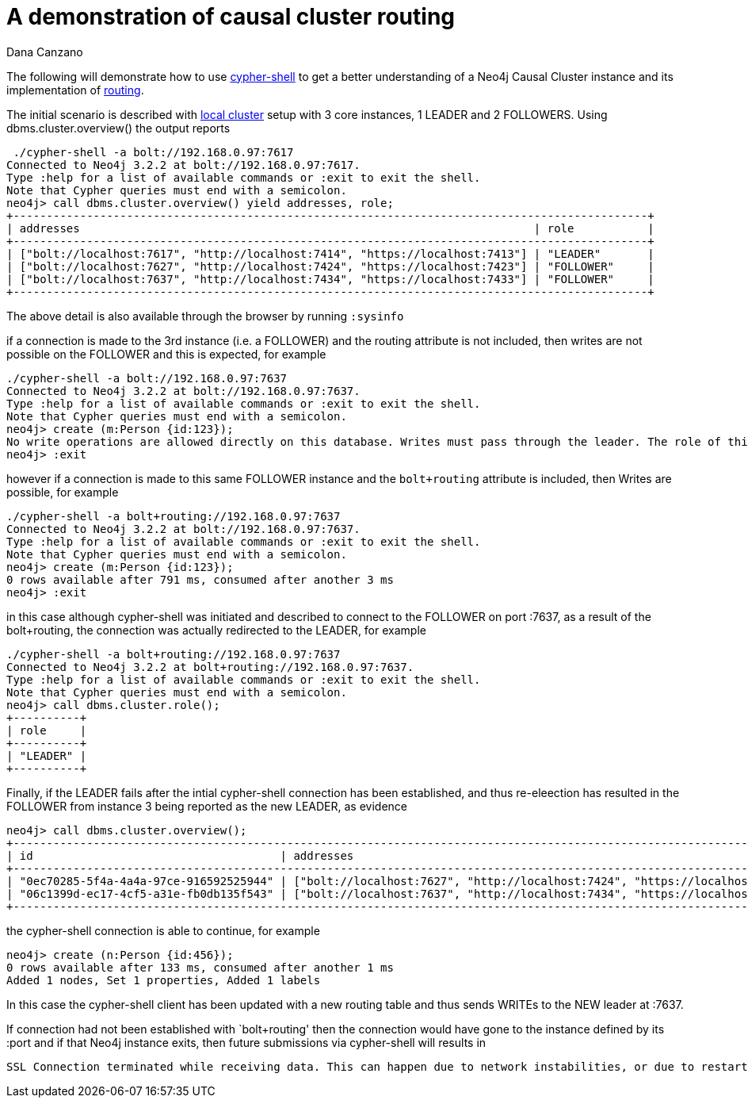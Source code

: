 = A demonstration of causal cluster routing
:slug: a-demonstration-of-causal-cluster-routing
:author: Dana Canzano
:category: cluster
:tags: causal-cluster, routing, cypher-shell
:neo4j-versions: 3.2

The following will demonstrate how to use https://neo4j.com/docs/operations-manual/current/tools/cypher-shell/[cypher-shell] to get
a better understanding of a Neo4j Causal Cluster instance and its implementation of 
https://neo4j.com/docs/developer-manual/current/drivers/client-applications/#_routing_drivers_bolt_routing[routing].

The initial scenario is described with https://neo4j.com/docs/operations-manual/current/tutorial/local-causal-cluster/[local cluster] setup with 3 core instances, 1 LEADER and 2 FOLLOWERS.   Using dbms.cluster.overview() the output reports

[source,shell]
----
 ./cypher-shell -a bolt://192.168.0.97:7617
Connected to Neo4j 3.2.2 at bolt://192.168.0.97:7617.
Type :help for a list of available commands or :exit to exit the shell.
Note that Cypher queries must end with a semicolon.
neo4j> call dbms.cluster.overview() yield addresses, role;
+-----------------------------------------------------------------------------------------------+
| addresses                                                                    | role           |
+-----------------------------------------------------------------------------------------------+
| ["bolt://localhost:7617", "http://localhost:7414", "https://localhost:7413"] | "LEADER"       |
| ["bolt://localhost:7627", "http://localhost:7424", "https://localhost:7423"] | "FOLLOWER"     |
| ["bolt://localhost:7637", "http://localhost:7434", "https://localhost:7433"] | "FOLLOWER"     |
+-----------------------------------------------------------------------------------------------+
----

The above detail is also available through the browser by running `:sysinfo`

if a connection is made to the 3rd instance (i.e. a FOLLOWER) and the routing attribute is not included, then writes are not possible
on the FOLLOWER and this is expected, for example

[source,shell]
----
./cypher-shell -a bolt://192.168.0.97:7637
Connected to Neo4j 3.2.2 at bolt://192.168.0.97:7637.
Type :help for a list of available commands or :exit to exit the shell.
Note that Cypher queries must end with a semicolon.
neo4j> create (m:Person {id:123});
No write operations are allowed directly on this database. Writes must pass through the leader. The role of this server is: FOLLOWER
neo4j> :exit
----

however if a connection is made to this same FOLLOWER instance and the `bolt+routing` attribute is included, then Writes are possible,
for example

[source,shell]
----
./cypher-shell -a bolt+routing://192.168.0.97:7637
Connected to Neo4j 3.2.2 at bolt://192.168.0.97:7637.
Type :help for a list of available commands or :exit to exit the shell.
Note that Cypher queries must end with a semicolon.
neo4j> create (m:Person {id:123});
0 rows available after 791 ms, consumed after another 3 ms
neo4j> :exit
----

in this case although cypher-shell was initiated and described to connect to the FOLLOWER on port :7637, as a result of 
the bolt+routing, the connection was actually redirected to the LEADER, for example

[source,shell]
----
./cypher-shell -a bolt+routing://192.168.0.97:7637
Connected to Neo4j 3.2.2 at bolt+routing://192.168.0.97:7637.
Type :help for a list of available commands or :exit to exit the shell.
Note that Cypher queries must end with a semicolon.
neo4j> call dbms.cluster.role();
+----------+
| role     |
+----------+
| "LEADER" |
+----------+
----

Finally, if the LEADER fails after the intial cypher-shell connection has been established, and thus re-eleection has resulted 
in the FOLLOWER from instance 3 being reported as the new LEADER, as evidence

[source,shell]
----
neo4j> call dbms.cluster.overview();
+-------------------------------------------------------------------------------------------------------------------------------------------------+
| id                                     | addresses                                                                    | role           | groups |
+-------------------------------------------------------------------------------------------------------------------------------------------------+
| "0ec70285-5f4a-4a4a-97ce-916592525944" | ["bolt://localhost:7627", "http://localhost:7424", "https://localhost:7423"] | "FOLLOWER"     | []     |
| "06c1399d-ec17-4cf5-a31e-fb0db135f543" | ["bolt://localhost:7637", "http://localhost:7434", "https://localhost:7433"] | "LEADER"       | []     |
+-------------------------------------------------------------------------------------------------------------------------------------------------+
----

the cypher-shell connection is able to continue, for example

[source,shell]
----
neo4j> create (n:Person {id:456});
0 rows available after 133 ms, consumed after another 1 ms
Added 1 nodes, Set 1 properties, Added 1 labels
----

In this case the cypher-shell client has been updated with a new routing table and thus sends WRITEs to the NEW leader at :7637.

If connection had not been established with `bolt+routing' then the connection would have gone to the instance defined by its :port
and if that Neo4j instance exits, then future submissions via cypher-shell will results in

[source,shell]
----
SSL Connection terminated while receiving data. This can happen due to network instabilities, or due to restarts of the database.
----
